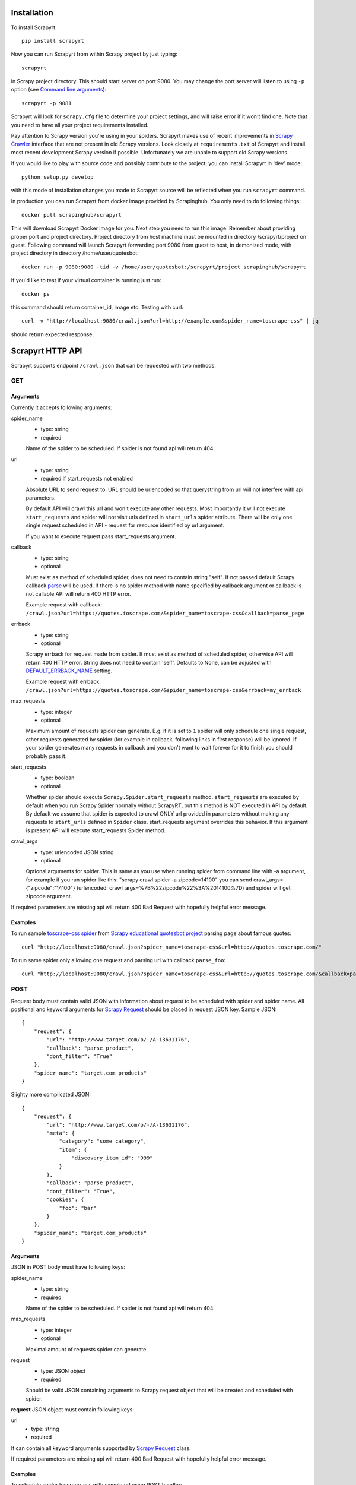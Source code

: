 Installation
============

To install Scrapyrt::

    pip install scrapyrt

Now you can run Scrapyrt from within Scrapy project by just typing::

    scrapyrt

in Scrapy project directory. This should start server on port 9080.
You may change the port server will listen to using ``-p`` option
(see `Command line arguments`_)::

    scrapyrt -p 9081

Scrapyrt will look for ``scrapy.cfg`` file to determine your project settings,
and will raise error if it won't find one.  Note that you need to have all
your project requirements installed.

Pay attention to Scrapy version you're using in your spiders.
Scrapyrt makes use of recent improvements in `Scrapy Crawler`_ interface that
are not present in old Scrapy versions. Look closely at ``requirements.txt`` of
Scrapyrt and install most recent development Scrapy version if possible.
Unfortunately we are unable to support old Scrapy versions.

If you would like to play with source code and possibly contribute
to the project, you can install Scrapyrt in 'dev' mode::

    python setup.py develop

with this mode of installation changes you made to Scrapyrt source will be
reflected when you run ``scrapyrt`` command.

In production you can run Scrapyrt from docker image provided by Scrapinghub. You only
need to do following things::

    docker pull scrapinghub/scrapyrt

This will download Scrapyrt Docker image for you. Next step you need to run this image. Remember
about providing proper port and project directory. Project directory from host machine must be mounted in
directory /scrapyrt/project on guest. Following command will launch Scrapyrt forwarding port 9080 from 
guest to host, in demonized mode, with project directory in directory /home/user/quotesbot::

    docker run -p 9080:9080 -tid -v /home/user/quotesbot:/scrapyrt/project scrapinghub/scrapyrt

If you'd like to test if your virtual container is running just run::

    docker ps

this command should return container_id, image etc. Testing with curl::

    curl -v "http://localhost:9080/crawl.json?url=http://example.com&spider_name=toscrape-css" | jq

should return expected response.

Scrapyrt HTTP API
=================

Scrapyrt supports endpoint ``/crawl.json`` that can be requested
with two methods.


GET
---

Arguments
~~~~~~~~~

Currently it accepts following arguments:

spider_name
    - type: string
    - required

    Name of the spider to be scheduled. If spider is not found api
    will return 404.

url
    - type: string
    - required if start_requests not enabled

    Absolute URL to send request to. URL should be urlencoded so that
    querystring from url will not interfere with api parameters.

    By default API will crawl this url and won't execute any other requests.
    Most importantly it will not execute ``start_requests`` and spider will
    not visit urls defined in ``start_urls`` spider attribute. There will be
    only one single request scheduled in API - request for resource identified
    by url argument.

    If you want to execute request pass start_requests argument.

callback
    - type: string
    - optional

    Must exist as method of scheduled spider, does not need to contain string "self".
    If not passed default Scrapy callback `parse`_ will be used. If there is no spider method
    with name specified by callback argument or callback is not callable API will return 400 HTTP error.

    Example request with callback: ``/crawl.json?url=https://quotes.toscrape.com/&spider_name=toscrape-css&callback=parse_page``

errback
    - type: string
    - optional

    Scrapy errback for request made from spider. It must exist as method of
    scheduled spider, otherwise API will return 400 HTTP error. String does not need to contain 'self'.
    Defaults to None, can be adjusted with `DEFAULT_ERRBACK_NAME`_ setting.

    Example request with errback: ``/crawl.json?url=https://quotes.toscrape.com/&spider_name=toscrape-css&errback=my_errback``

max_requests
    - type: integer
    - optional

    Maximum amount of requests spider can generate. E.g. if it is set to ``1``
    spider will only schedule one single request, other requests generated
    by spider (for example in callback, following links in first response)
    will be ignored. If your spider generates many requests in callback
    and you don't want to wait forever for it to finish
    you should probably pass it.

start_requests
    - type: boolean
    - optional

    Whether spider should execute ``Scrapy.Spider.start_requests`` method.
    ``start_requests`` are executed by default when you run Scrapy Spider
    normally without ScrapyRT, but this method is NOT executed in API by
    default. By default we assume that spider is expected to crawl ONLY url
    provided in parameters without making any requests to ``start_urls``
    defined in ``Spider`` class. start_requests argument overrides this
    behavior. If this argument is present API will execute start_requests
    Spider method.

crawl_args
    - type: urlencoded JSON string
    - optional

    Optional arguments for spider. This is same as you use when running
    spider from command line with -a argument, for example if you run
    spider like this: "scrapy crawl spider -a zipcode=14100" you can
    send crawl_args={"zipcode":"14100"} (urlencoded: crawl_args=%7B%22zipcode%22%3A%2014100%7D)
    and spider will get zipcode argument.

If required parameters are missing api will return 400 Bad Request
with hopefully helpful error message.

Examples
~~~~~~~~

To run sample `toscrape-css spider`_ from `Scrapy educational quotesbot project`_
parsing page about famous quotes::

    curl "http://localhost:9080/crawl.json?spider_name=toscrape-css&url=http://quotes.toscrape.com/"


To run same spider only allowing one request and parsing url
with callback ``parse_foo``::

    curl "http://localhost:9080/crawl.json?spider_name=toscrape-css&url=http://quotes.toscrape.com/&callback=parse_foo&max_requests=1"

POST
----

Request body must contain valid JSON with information about request to be
scheduled with spider and spider name. All positional and  keyword arguments
for `Scrapy Request`_ should be placed in request JSON key. Sample JSON::

    {
        "request": {
            "url": "http://www.target.com/p/-/A-13631176",
            "callback": "parse_product",
            "dont_filter": "True"
        },
        "spider_name": "target.com_products"
    }

Slighty more complicated JSON::

    {
        "request": {
            "url": "http://www.target.com/p/-/A-13631176",
            "meta": {
                "category": "some category",
                "item": {
                    "discovery_item_id": "999"
                }
            },
            "callback": "parse_product",
            "dont_filter": "True",
            "cookies": {
                "foo": "bar"
            }
        },
        "spider_name": "target.com_products"
    }

Arguments
~~~~~~~~~

JSON in POST body must have following keys:

spider_name
    - type: string
    - required

    Name of the spider to be scheduled. If spider is not found api
    will return 404.

max_requests
    - type: integer
    - optional

    Maximal amount of requests spider can generate.

request
    - type: JSON object
    - required

    Should be valid JSON containing arguments to Scrapy request object
    that will be created and scheduled with spider.

**request** JSON object must contain following keys:

url
    - type: string
    - required

It can contain all keyword arguments supported by `Scrapy Request`_ class.

If required parameters are missing api will return 400 Bad Request with
hopefully helpful error message.

Examples
~~~~~~~~

To schedule spider toscrape-css with sample url using POST handler::

    curl localhost:9080/crawl.json \
        -d '{"request":{"url":"http://quotes.toscrape.com/"}, "spider_name": "toscrape-css"}'


to schedule same spider with some meta that will be passed to spider request::

    curl localhost:9080/crawl.json \
        -d '{"request":{"url":"http://quotes.toscrape.com/", "meta": {"alfa":"omega"}}, "spider_name": "toscrape-css"}'

Response
--------

``/crawl.json`` returns JSON object. Depending on whether request
was successful or not fields in json object can vary.

Success response
~~~~~~~~~~~~~~~~

JSON response for success has following keys:

status
    Success response always have status "ok".

spider_name
    Spider name from request.

stats
    `Scrapy stats`_ from finished job.

items
    List of scraped items.

items_dropped
    List of dropped items.

errors (optional)
    Contains list of strings with crawl errors tracebacks. Available only if
    `DEBUG`_ settings is set to ``True``.

Example::

    $ curl "http://localhost:9080/crawl.json?spider_name=toscrape-css&url=http://quotes.toscrape.com/"
    {
        "status": "ok"
        "spider_name": "toscrape-css",
        "stats": {
            "start_time": "2019-12-06 13:01:31",
            "finish_time": "2019-12-06 13:01:35",
            "finish_reason": "finished",
            "downloader/response_status_count/200": 10,
            "downloader/response_count": 11,
            "downloader/response_bytes": 24812,
            "downloader/request_method_count/GET": 11,
            "downloader/request_count": 11,
            "downloader/request_bytes": 2870,
            "item_scraped_count": 100,
            "log_count/DEBUG": 111,
            "log_count/INFO": 9,
            "response_received_count": 11,
            "scheduler/dequeued": 10,
            "scheduler/dequeued/memory": 10,
            "scheduler/enqueued": 10,
            "scheduler/enqueued/memory": 10,
        },
        "items": [
            {
                "text": ...,
                "author": ...,
                "tags": ...
            },
            ...
        ],
        "items_dropped": [],
    }

Error response
~~~~~~~~~~~~~~

JSON error response has following keys:

status
    Error response always have status "error".

code
    Duplicates HTTP response code.

message
    Error message with some explanation why request failed.

Example::

    $ curl "http://localhost:9080/crawl.json?spider_name=foo&url=http://quotes.toscrape.com/"
    {
        "status": "error"
        "code": 404,
        "message": "Spider not found: foo",
    }

Tweaking spiders for realtime
=============================

If you have some standard values you would like to add to all requests
generated from realtime api and you don't want to pass them in each
GET request sent to api you can add a method ``modify_realtime_request``
to your spider, this method should accept request and return modified
request you would like to send. API will execute this method, modify request
and issue modified request.

For example::

    class SpiderName(Spider):
        name = "some_spider"

        def parse(self, response):
            pass

        def modify_realtime_request(self, request):
            request.meta["dont_redirect"] = True
            return request

One more example (don't forget to import random)::

    class SpiderName(Spider):
        name = "some_other_spider"

        def parse(self, response):
            pass

        def modify_realtime_request(self, request):
            UA = [
                'Mozilla/5.0 (Windows NT 5.1; rv:31.0) Gecko/20100101 Firefox/31.0',
                'Mozilla/5.0 (Macintosh; Intel Mac OS X 10_10_0) AppleWebKit/537.36 (KHTML, like Gecko) Chrome/37.0.2062.94 Safari/537.36',
            ]
            request.headers["User-Agent"] = random.choice(UA)
            return request


Command line arguments
======================

Use ``scrapyrt -h`` to get help on command line options::

    $ scrapyrt -h
    usage: scrapyrt [-h] [-p PORT] [-i IP] [--project PROJECT] [-s name=value]
                    [-S project.settings]

    HTTP API server for Scrapy project.

    optional arguments:
      -h, --help            show this help message and exit
      -p PORT, --port PORT  port number to listen on
      -i IP, --ip IP        IP address the server will listen on
      --project PROJECT     project name from scrapy.cfg
      -s name=value, --set name=value
                            set/override setting (may be repeated)
      -S project.settings, --settings project.settings
                            custom project settings module path


Configuration
=============

You can pass custom settings to Scrapyrt using ``-S`` option
(see `Command line arguments`_)::

    scrapyrt -S config

Scrapyrt imports passed module, so it should be in one of the directories on
``sys.path``.

Another way to configure server is to use ``-s key=value`` option::

    scrapyrt -s TIMEOUT_LIMIT=120

Settings passed using ``-s`` option have the highest priority, settings passed
in ``-S`` configuration module have priority higher than default settings.


Available settings
------------------

SERVICE_ROOT
~~~~~~~~~~~~

Root server resource which is used to initialize Scrapyrt application.
You can pass custom resource here and start Scrapyrt with it.

Default: ``scrapyrt.resources.RealtimeApi``.

CRAWL_MANAGER
~~~~~~~~~~~~~

Crawl manager that is used to create and control crawl.
You can override default crawl manager and pass path to custom class here.

Default: ``scrapyrt.core.CrawlManager``.

RESOURCES
~~~~~~~~~

Dictionary where keys are resource URLs and values are resource classes.
Used to setup Scrapyrt application with proper resources. If you want to add
some additional resources - this is the place to add them.

Default::

    RESOURCES = {
        'crawl.json': 'scrapyrt.resources.CrawlResource',
    }

LOG_DIR
~~~~~~~

Path to directory to store crawl logs from running spiders.

Default: ``log`` directory.

TIMEOUT_LIMIT
~~~~~~~~~~~~~

Use this setting to limit crawl time.

Default: ``1000``.

DEBUG
~~~~~

Run Scrapyrt in debug mode - in case of errors you will get Python tracebacks
in response, for example::

    {
        "status": "ok"
        "spider_name": "toscrape-css",
        "stats": {
            "start_time": "2019-12-06 13:11:30"
            "spider_exceptions/Exception": 1,
            "finish_time": "2019-12-06 13:11:31",
            "finish_reason": "finished",
            "downloader/response_status_count/200": 1,
            "downloader/response_count": 2,
            "downloader/response_bytes": 2701,
            "downloader/request_method_count/GET": 2,
            "downloader/request_count": 2,
            "downloader/request_bytes": 446,
            "log_count/DEBUG": 2,
            "log_count/ERROR": 1,
            "log_count/INFO": 9,
            "response_received_count": 2,
            "scheduler/dequeued": 1,
            "scheduler/dequeued/memory": 1,
            "scheduler/enqueued": 1,
            "scheduler/enqueued/memory": 1
        },
        "items": [],
        "items_dropped": [],
        "errors": [
            "Traceback (most recent call last): [...] \nexceptions.Exception: \n"
        ],
    }


Default: ``True``.

PROJECT_SETTINGS
~~~~~~~~~~~~~~~~

Automatically picked up from scrapy.cfg during initialization.

LOG_FILE
~~~~~~~~

Path to file to store logs from Scrapyrt with daily rotation.

Default: ``None``. Writing log to file is disabled by default.


LOG_ENCODING
~~~~~~~~~~~~

Encoding that's used to encode log messages.

Default: ``utf-8``.

DEFAULT_ERRBACK_NAME
~~~~~~~~~~~~~~~~~~~~

Default: ``None``

String with the name of the default errback_.

Use this setting to set default errback for scrapy spider requests made from ScrapyRT.
Errback must exist as method of spider and must be callable, otherwise 400 HTTP error will be raised.

.. _errback: https://docs.scrapy.org/en/latest/topics/request-response.htm#using-errbacks-to-catch-exceptions-in-request-processing


Spider settings
---------------

Scrapyrt overrides some Scrapy project settings by default and most importantly
it disables some `Scrapy extensions`_::

        "EXTENSIONS": {
            'scrapy.contrib.logstats.LogStats': None,
            'scrapy.webservice.WebService': None,
            'scrapy.telnet.TelnetConsole': None,
            'scrapy.contrib.throttle.AutoThrottle': None
        }

There's usually no need and thus no simple way to change those settings,
but if you have reason to do so you need to override ``get_project_settings``
method of ``scrapyrt.core.CrawlManager``.


Logging
=======

ScrapyRT supports Scrapy logging with some limitations.

For each crawl it creates handler that's attached to the root logger and
collects log records for which it can determine what spider object
current log is related to. The only way to pass object to the log record is
``extra`` argument (see explanation and another usage example `here
<https://docs.python.org/2/library/logging.html#logging.debug>`_)::

    logger.debug('Log message', extra={'spider': spider})

Spider object is passed by default in `Spider.logger`_ and `Spider.log`_
backwards compatibility wrapper so you don't have to pass it yourself
if you're using them. All logs record that don't have reference to spider object
or reference another spider object in the same process will be ignored.

Spider logging setup in ScrapyRT happens only after spider object instantiation,
so logging from ``Spider.__init__`` method as well as logging during
middleware, pipeline or extension instantiation is not supported due to limitations
of initialization order in Scrapy.

Also ScrapyRT doesn't support `LOG_STDOUT`_ - if you're using ``print`` statements in
a spider they will never be logged to any log file. Reason behind this is
that there's no way to filter such log records and they will appear in all log files
for crawls that are running simultaneously. This is considered harmful and is not supported.
But if you still want to save all stdout to some file - you can create custom
`SERVICE_ROOT`_ where you can setup logging stdout to file using
approach described in `Python Logging HOWTO`_ or redirect stdout to a file using
`bash redirection syntax`_, `supervisord logging`_ etc.

Releases
========
ScrapyRT 0.16 (2023-02-14)
--------------------------
- errback method for spider made configurable, errback for spiders will default to None instead of parse

ScrapyRT 0.12 (2021-03-08)
--------------------------
- added crawl arguments for API
- removed Python 2 support
- added Python 3.9 support
- docs clean up
- removed superfluous requirements (demjson, six)
- fixed API crash when spider returns bytes in items output
- updated unit tests
- development improvements, moved from Travis to Github Workflows

.. _toscrape-css spider: https://github.com/scrapy/quotesbot/blob/master/quotesbot/spiders/toscrape-css.py
.. _Scrapy educational quotesbot project: https://github.com/scrapy/quotesbot
.. _Scrapy Request: http://doc.scrapy.org/en/latest/topics/request-response.html#scrapy.http.Request
.. _Scrapy Crawler: http://doc.scrapy.org/en/latest/topics/api.html#scrapy.crawler.Crawler
.. _parse: http://doc.scrapy.org/en/latest/topics/spiders.html#scrapy.spider.Spider.parse
.. _Scrapy stats: http://doc.scrapy.org/en/latest/topics/stats.html
.. _Scrapy extensions: http://doc.scrapy.org/en/latest/topics/extensions.html
.. _Python logging: https://docs.python.org/2/library/logging.html
.. _Spider.logger: http://doc.scrapy.org/en/1.0/topics/spiders.html#scrapy.spiders.Spider.logger
.. _Spider.log: http://doc.scrapy.org/en/1.0/topics/spiders.html#scrapy.spiders.Spider.log
.. _LOG_STDOUT: http://doc.scrapy.org/en/latest/topics/settings.html#log-stdout
.. _Python Logging HOWTO: https://docs.python.org/2/howto/logging.html
.. _bash redirection syntax: http://www.gnu.org/software/bash/manual/html_node/Redirections.html
.. _supervisord logging: http://supervisord.org/logging.html#child-process-logs
